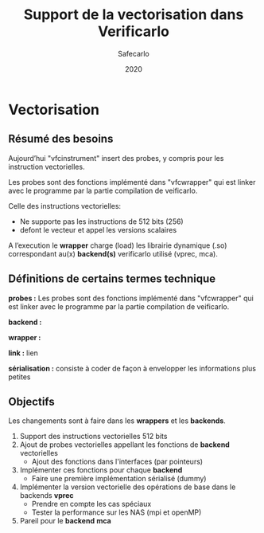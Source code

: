 #+title: Support de la vectorisation dans Verificarlo
#+author: Safecarlo
#+date: 2020

* Vectorisation

** Résumé des besoins

Aujourd’hui "vfcinstrument" insert des probes, y compris pour les instruction vectorielles.

Les probes sont des fonctions implémenté dans "vfcwrapper" qui
est linker avec le programme par la partie compilation de veificarlo.

Celle des instructions vectorielles:
    - Ne supporte pas les instructions de 512 bits (256)
    - defont le vecteur et appel les versions scalaires

A l’execution le *wrapper* charge (load) les librairie dynamique (.so)
correspondant au(x) *backend(s)* verificarlo utilisé (vprec, mca).

** Définitions de certains termes technique

*probes :* Les probes sont des fonctions implémenté dans "vfcwrapper" qui
est linker avec le programme par la partie compilation de veificarlo.

*backend :*

*wrapper :*

*link :* lien

*sérialisation :* consiste à coder de façon à envelopper les
informations plus petites 

** Objectifs
   
Les changements sont à faire dans les *wrappers* et les *backends*.

   1. Support des instructions vectorielles 512 bits
   2. Ajout de probes vectorielles appellant les fonctions de
      *backend* vectorielles
      - Ajout des fonctions dans l'interfaces (par pointeurs)
   3. Implémenter ces fonctions pour chaque *backend*
      - Faire une première implémentation sérialisé (dummy)
   4. Implémenter la version vectorielle des opérations de base dans
      le backends *vprec*
      - Prendre en compte les cas spéciaux
      - Tester la performance sur les NAS (mpi et openMP)
   5. Pareil pour le *backend* *mca*

